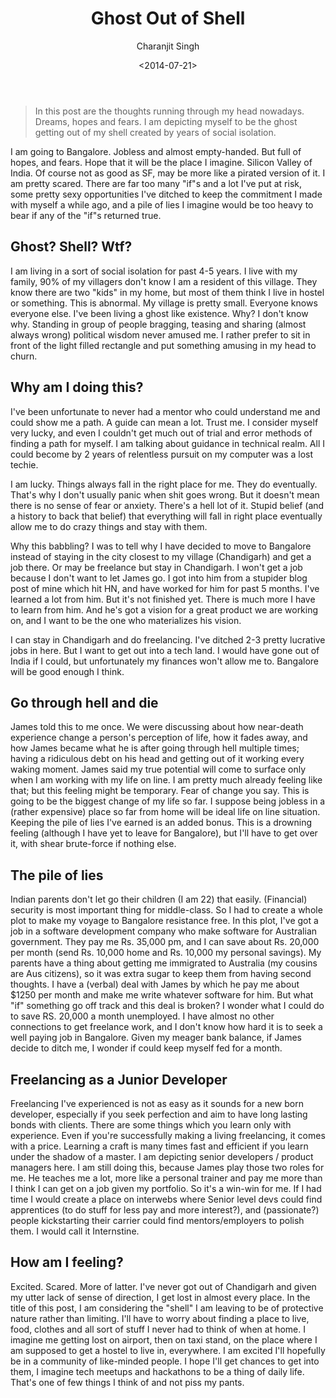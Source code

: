 #+DATE: <2014-07-21>
#+AUTHOR: Charanjit Singh
#+TITLE: Ghost Out of Shell


#+begin_quote
  In this post are the thoughts running through my head nowadays.
  Dreams, hopes and fears. I am depicting myself to be the ghost getting
  out of my shell created by years of social isolation.
#+end_quote

I am going to Bangalore. Jobless and almost empty-handed. But full of
hopes, and fears. Hope that it will be the place I imagine. Silicon
Valley of India. Of course not as good as SF, may be more like a pirated
version of it. I am pretty scared. There are far too many "if"s and a
lot I've put at risk, some pretty sexy opportunities I've ditched to
keep the commitment I made with myself a while ago, and a pile of lies I
imagine would be too heavy to bear if any of the "if"s returned true.

** Ghost? Shell? Wtf?
   :PROPERTIES:
   :CUSTOM_ID: ghost-shell-wtf
   :END:
I am living in a sort of social isolation for past 4-5 years. I live
with my family, 90% of my villagers don't know I am a resident of this
village. They know there are two "kids" in my home, but most of them
think I live in hostel or something. This is abnormal. My village is
pretty small. Everyone knows everyone else. I've been living a ghost
like existence. Why? I don't know why. Standing in group of people
bragging, teasing and sharing (almost always wrong) political wisdom
never amused me. I rather prefer to sit in front of the light filled
rectangle and put something amusing in my head to churn.

** Why am I doing this?
   :PROPERTIES:
   :CUSTOM_ID: why-am-i-doing-this
   :END:
I've been unfortunate to never had a mentor who could understand me and
could show me a path. A guide can mean a lot. Trust me. I consider
myself very lucky, and even I couldn't get much out of trial and error
methods of finding a path for myself. I am talking about guidance in
technical realm. All I could become by 2 years of relentless pursuit on
my computer was a lost techie.

I am lucky. Things always fall in the right place for me. They do
eventually. That's why I don't usually panic when shit goes wrong. But
it doesn't mean there is no sense of fear or anxiety. There's a hell lot
of it. Stupid belief (and a history to back that belief) that everything
will fall in right place eventually allow me to do crazy things and stay
with them.

Why this babbling? I was to tell why I have decided to move to Bangalore
instead of staying in the city closest to my village (Chandigarh) and
get a job there. Or may be freelance but stay in Chandigarh. I won't get
a job because I don't want to let James go. I got into him from a
stupider blog post of mine which hit HN, and have worked for him for
past 5 months. I've learned a lot from him. But it's not finished yet.
There is much more I have to learn from him. And he's got a vision for a
great product we are working on, and I want to be the one who
materializes his vision.

I can stay in Chandigarh and do freelancing. I've ditched 2-3 pretty
lucrative jobs in here. But I want to get out into a tech land. I would
have gone out of India if I could, but unfortunately my finances won't
allow me to. Bangalore will be good enough I think.

** Go through hell and die
   :PROPERTIES:
   :CUSTOM_ID: go-through-hell-and-die
   :END:
James told this to me once. We were discussing about how near-death
experience change a person's perception of life, how it fades away, and
how James became what he is after going through hell multiple times;
having a ridiculous debt on his head and getting out of it working every
waking moment. James said my true potential will come to surface only
when I am working with my life on line. I am pretty much already feeling
like that; but this feeling might be temporary. Fear of change you say.
This is going to be the biggest change of my life so far. I suppose
being jobless in a (rather expensive) place so far from home will be
ideal life on line situation. Keeping the pile of lies I've earned is an
added bonus. This is a drowning feeling (although I have yet to leave
for Bangalore), but I'll have to get over it, with shear brute-force if
nothing else.

** The pile of lies
   :PROPERTIES:
   :CUSTOM_ID: the-pile-of-lies
   :END:
Indian parents don't let go their children (I am 22) that easily.
(Financial) security is most important thing for middle-class. So I had
to create a whole plot to make my voyage to Bangalore resistance free.
In this plot, I've got a job in a software development company who make
software for Australian government. They pay me Rs. 35,000 pm, and I can
save about Rs. 20,000 per month (send Rs. 10,000 home and Rs. 10,000 my
personal savings). My parents have a thing about getting me immigrated
to Australia (my cousins are Aus citizens), so it was extra sugar to
keep them from having second thoughts. I have a (verbal) deal with James
by which he pay me about $1250 per month and make me write whatever
software for him. But what "if" something go off track and this deal is
broken? I wonder what I could do to save RS. 20,000 a month unemployed.
I have almost no other connections to get freelance work, and I don't
know how hard it is to seek a well paying job in Bangalore. Given my
meager bank balance, if James decide to ditch me, I wonder if could keep
myself fed for a month.

** Freelancing as a Junior Developer
   :PROPERTIES:
   :CUSTOM_ID: freelancing-as-a-junior-developer
   :END:
Freelancing I've experienced is not as easy as it sounds for a new born
developer, especially if you seek perfection and aim to have long
lasting bonds with clients. There are some things which you learn only
with experience. Even if you're successfully making a living
freelancing, it comes with a price. Learning a craft is many times fast
and efficient if you learn under the shadow of a master. I am depicting
senior developers / product managers here. I am still doing this,
because James play those two roles for me. He teaches me a lot, more
like a personal trainer and pay me more than I think I can get on a job
given my portfolio. So it's a win-win for me. If I had time I would
create a place on interwebs where Senior level devs could find
apprentices (to do stuff for less pay and more interest?), and
(passionate?) people kickstarting their carrier could find
mentors/employers to polish them. I would call it Internstine.

** How am I feeling?
   :PROPERTIES:
   :CUSTOM_ID: how-am-i-feeling
   :END:
Excited. Scared. More of latter. I've never got out of Chandigarh and
given my utter lack of sense of direction, I get lost in almost every
place. In the title of this post, I am considering the "shell" I am
leaving to be of protective nature rather than limiting. I'll have to
worry about finding a place to live, food, clothes and all sort of stuff
I never had to think of when at home. I imagine me getting lost on
airport, then on taxi stand, on the place where I am supposed to get a
hostel to live in, everywhere. I am excited I'll hopefully be in a
community of like-minded people. I hope I'll get chances to get into
them, I imagine tech meetups and hackathons to be a thing of daily life.
That's one of few things I think of and not piss my pants.
